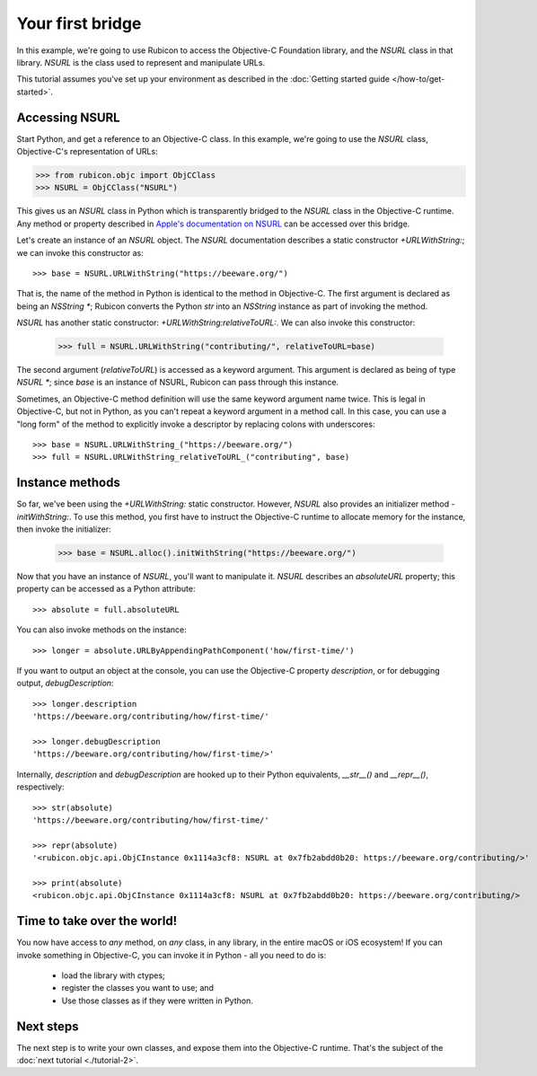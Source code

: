 .. _tutorial-1:

=================
Your first bridge
=================

In this example, we're going to use Rubicon to access the Objective-C
Foundation library, and the `NSURL` class in that library. `NSURL` is the
class used to represent and manipulate URLs.

This tutorial assumes you've set up your environment as described in the
:doc:`Getting started guide </how-to/get-started>`.

Accessing NSURL
===============

Start Python, and get a reference to an Objective-C class. In this example,
we're going to use the `NSURL` class, Objective-C's representation of URLs:

.. code-block:: python

    >>> from rubicon.objc import ObjCClass
    >>> NSURL = ObjCClass("NSURL")

This gives us an `NSURL` class in Python which is transparently bridged to the
`NSURL` class in the Objective-C runtime. Any method or property described in
`Apple's documentation on NSURL
<https://developer.apple.com/documentation/foundation/nsurl?language=objc>`__  can
be accessed over this bridge.

Let's create an instance of an `NSURL` object. The `NSURL` documentation
describes a static constructor `+URLWithString:`; we can invoke this
constructor as::

    >>> base = NSURL.URLWithString("https://beeware.org/")

That is, the name of the method in Python is identical to the method in
Objective-C. The first argument is declared as being an `NSString *`; Rubicon
converts the Python `str` into an `NSString` instance as part of invoking the
method.

`NSURL` has another static constructor: `+URLWithString:relativeToURL:`. We
can also invoke this constructor:

    >>> full = NSURL.URLWithString("contributing/", relativeToURL=base)

The second argument (`relativeToURL`) is accessed as a keyword argument. This
argument is declared as being of type `NSURL *`; since `base` is an instance
of NSURL, Rubicon can pass through this instance.

Sometimes, an Objective-C method definition will use the same keyword
argument name twice. This is legal in Objective-C, but not in Python, as you
can't repeat a keyword argument in a method call. In this case, you can use a
"long form" of the method to explicitly invoke a descriptor by replacing
colons with underscores::

    >>> base = NSURL.URLWithString_("https://beeware.org/")
    >>> full = NSURL.URLWithString_relativeToURL_("contributing", base)

Instance methods
================

So far, we've been using the `+URLWithString:` static constructor. However,
`NSURL` also provides an initializer method `-initWithString:`. To use this
method, you first have to instruct the Objective-C runtime to allocate memory
for the instance, then invoke the initializer:

    >>> base = NSURL.alloc().initWithString("https://beeware.org/")

Now that you have an instance of `NSURL`, you'll want to manipulate it.
`NSURL` describes an `absoluteURL` property; this property can be
accessed as a Python attribute::

    >>> absolute = full.absoluteURL

You can also invoke methods on the instance::

    >>> longer = absolute.URLByAppendingPathComponent('how/first-time/')

If you want to output an object at the console, you can use the Objective-C
property `description`, or for debugging output, `debugDescription`::

    >>> longer.description
    'https://beeware.org/contributing/how/first-time/'

    >>> longer.debugDescription
    'https://beeware.org/contributing/how/first-time/>'

Internally, `description` and `debugDescription` are hooked up to their Python
equivalents, `__str__()` and `__repr__()`, respectively::

    >>> str(absolute)
    'https://beeware.org/contributing/how/first-time/'

    >>> repr(absolute)
    '<rubicon.objc.api.ObjCInstance 0x1114a3cf8: NSURL at 0x7fb2abdd0b20: https://beeware.org/contributing/>'

    >>> print(absolute)
    <rubicon.objc.api.ObjCInstance 0x1114a3cf8: NSURL at 0x7fb2abdd0b20: https://beeware.org/contributing/>

Time to take over the world!
============================

You now have access to *any* method, on *any* class, in any library, in the
entire macOS or iOS ecosystem! If you can invoke something in Objective-C, you
can invoke it in Python - all you need to do is:

    * load the library with ctypes;
    * register the classes you want to use; and
    * Use those classes as if they were written in Python.

Next steps
==========

The next step is to write your own classes, and expose them into the
Objective-C runtime. That's the subject of the :doc:`next tutorial
<./tutorial-2>`.
